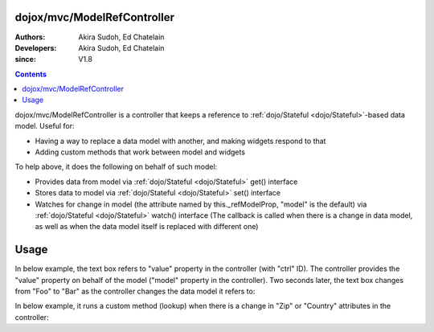.. _dojox/mvc/ModelRefController:

============================
dojox/mvc/ModelRefController
============================

:Authors: Akira Sudoh, Ed Chatelain
:Developers: Akira Sudoh, Ed Chatelain
:since: V1.8

.. contents ::
  :depth: 2

dojox/mvc/ModelRefController is a controller that keeps a reference to :ref:`dojo/Stateful <dojo/Stateful>`-based data model.
Useful for:

* Having a way to replace a data model with another, and making widgets respond to that
* Adding custom methods that work between model and widgets

To help above, it does the following on behalf of such model:

* Provides data from model via :ref:`dojo/Stateful <dojo/Stateful>` get() interface
* Stores data to model via :ref:`dojo/Stateful <dojo/Stateful>` set() interface
* Watches for change in model (the attribute named by this._refModelProp, "model" is the default) via :ref:`dojo/Stateful <dojo/Stateful>` watch() interface (The callback is called when there is a change in data model, as well as when the data model itself is replaced with different one)

=====
Usage
=====

In below example, the text box refers to "value" property in the controller (with "ctrl" ID).
The controller provides the "value" property on behalf of the model ("model" property in the controller).
Two seconds later, the text box changes from "Foo" to "Bar" as the controller changes the data model it refers to:

.. code-example::
  :djConfig: parseOnLoad: false, async: true, mvc: {debugBindings: true}
  :toolbar: versions, themes
  :version: 1.8-2.0
  :width: 320
  :height: 60

  .. js ::

    require([
        "dojo/parser", "dojo/Stateful", "dijit/registry",
        "dijit/form/TextBox", "dojox/mvc/ModelRefController", "dojo/domReady!"
    ], function(parser, Stateful, registry){
        modelFoo = new Stateful({value: "Foo"});
        modelBar = new Stateful({value: "Bar"});
        setTimeout(function(){ registry.byId("ctrl").set("model", modelBar); }, 2000);
        parser.parse();
    });

  .. html ::

    <script type="dojo/require">at: "dojox/mvc/at"</script>
    <span id="ctrl" data-dojo-type="dojox/mvc/ModelRefController" data-dojo-props="model: modelFoo"></span>
    <input type="text" data-dojo-type="dijit/form/TextBox" data-dojo-props="value: at('widget:ctrl', 'value')">

In below example, it runs a custom method (lookup) when there is a change in "Zip" or "Country" attributes in the controller:

.. html ::

  <div id="addressLookupController" class="dijitDisplayNone" data-dojo-type="dojox/mvc/ModelRefController"
   data-dojo-props="model: loanModel, ownProps: {_setZipAttr: 1, _setCountyAttr: 1}">
      <script type="dojo/method" event="_setZipAttr" args="value">
          var changed = this.model.Zip != value;
          this.model._changeAttrValue("Zip", value);
          if(changed){
              lookup(this.model);
          }
          return this;
      </script>
      <script type="dojo/method" event="_setCountyAttr" args="value">
          var changed = this.model.County != value;
          this.model._changeAttrValue("County", value);
          if(changed){
              lookup(this.model);
          }
          return this;
      </script>
  </div>
